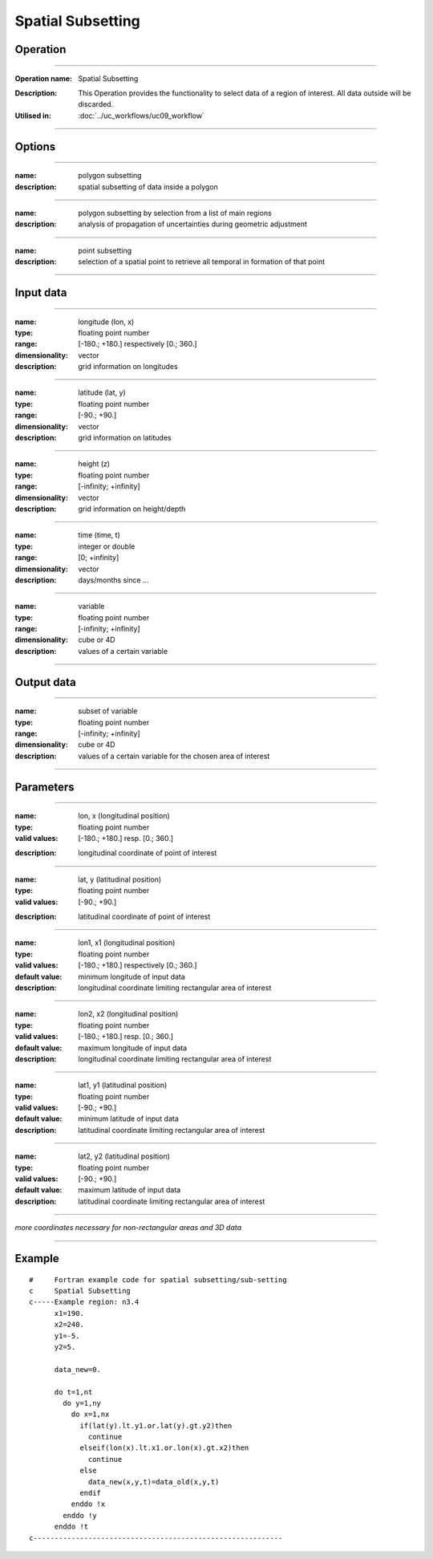 ==================
Spatial Subsetting
==================

Operation
=========
.. *Define the Operation and point to the applicable algorithm for implementation of this Operation, by following this convention:*

--------------------------

:Operation name: Spatial Subsetting
.. :Algorithm name: *XXX*
.. :Algorithm reference: *XXX*
:Description: This Operation provides the functionality to select data of a region of interest. All data outside will be discarded.
:Utilised in: :doc:`../uc_workflows/uc09_workflow`

--------------------------

Options
=======

.. *Describe options regarding the use of the Operation.*

--------------------------

:name: polygon subsetting
:description: spatial subsetting of data inside a polygon

--------------------------

:name: polygon subsetting by selection from a list of main regions
:description: analysis of propagation of uncertainties during geometric adjustment

---------------------------------

:name: point subsetting
:description: selection of a spatial point to retrieve all temporal in formation of that point

---------------------------------

Input data
==========

.. *Describe all input data (except for parameters) here, following this convention:*

--------------------------

:name: longitude (lon, x)
:type: floating point number
:range: [-180.; +180.] respectively [0.; 360.]
:dimensionality: vector
:description: grid information on longitudes

--------------------------

:name: latitude (lat, y)
:type: floating point number
:range: [-90.; +90.]
:dimensionality: vector
:description: grid information on latitudes

--------------------------

:name: height (z)
:type: floating point number
:range: [-infinity; +infinity]
:dimensionality: vector
:description: grid information on height/depth

-----------------------------

:name: time (time, t)
:type: integer or double
:range: [0; +infinity]
:dimensionality: vector
:description: days/months since ...

-----------------------------

:name: variable
:type: floating point number
:range: [-infinity; +infinity]
:dimensionality: cube or 4D
:description: values of a certain variable

-----------------------------


Output data
===========
.. *Description of anticipated output data.*

--------------------------

:name: subset of variable 
:type: floating point number
:range: [-infinity; +infinity]
:dimensionality: cube or 4D
:description: values of a certain variable for the chosen area of interest 

--------------------------

Parameters
==========

.. *Define applicable parameters here. A parameter differs from an input in that it has a default value. Parameters are often used to control certain aspects of the algorithm behavior.*

--------------------------

:name: lon, x (longitudinal position)
:type: floating point number
:valid values: [-180.; +180.] resp. [0.; 360.]
.. :default value: -
:description: longitudinal coordinate of point of interest

--------------------------

:name: lat, y (latitudinal position)
:type: floating point number
:valid values: [-90.; +90.]
.. :default value: -
:description: latitudinal coordinate of point of interest

---------------------------------

:name: lon1, x1 (longitudinal position)
:type: floating point number
:valid values: [-180.; +180.] respectively [0.; 360.]
:default value: minimum longitude of input data
:description: longitudinal coordinate limiting rectangular area of interest

--------------------------

:name: lon2, x2 (longitudinal position)
:type: floating point number
:valid values: [-180.; +180.] resp. [0.; 360.]
:default value: maximum longitude of input data 
:description: longitudinal coordinate limiting rectangular area of interest

--------------------------

:name: lat1, y1 (latitudinal position)
:type: floating point number
:valid values: [-90.; +90.]
:default value: minimum latitude of input data 
:description: latitudinal coordinate limiting rectangular area of interest

--------------------------

:name: lat2, y2 (latitudinal position)
:type: floating point number
:valid values: [-90.; +90.]
:default value: maximum latitude of input data 
:description: latitudinal coordinate limiting rectangular area of interest

-----------------------------

*more coordinates necessary for non-rectangular areas and 3D data*

-----------------------------


.. Computational complexity
.. ==============================

.. *Describe how the algorithm memory requirement and processing time scale with input size. Most algorithms should be linear or in n*log(n) time, where n is the number of elements of the input.*

.. --------------------------

.. :time: *Time complexity*
.. :memory: *Memory complexity*

.. --------------------------

.. Convergence
.. ===========

.. *If the algorithm is iterative, define the criteria for the algorithm to stop processing and return a value. Describe the behavior of the algorithm if the convergence criteria are never reached.*

.. Known error conditions
.. ======================

.. *If there are combinations of input data that can lead to the algorithm failing, describe here what they are and how the algorithm should respond to this. For example, by logging a message*

Example
=======

.. *If there is a code example (Matlab, Python, etc) available, provide it here.*

::

  #     Fortran example code for spatial subsetting/sub-setting
  c     Spatial Subsetting
  c-----Example region: n3.4
        x1=190.
        x2=240.
        y1=-5.
        y2=5.

        data_new=0.
      
        do t=1,nt
          do y=1,ny
            do x=1,nx
              if(lat(y).lt.y1.or.lat(y).gt.y2)then
                continue
              elseif(lon(x).lt.x1.or.lon(x).gt.x2)then
                continue
              else
                data_new(x,y,t)=data_old(x,y,t)
              endif
            enddo !x
          enddo !y
        enddo !t
  c-----------------------------------------------------------

::